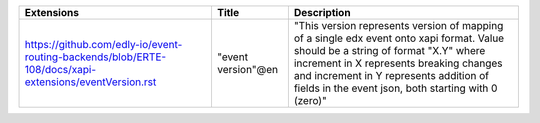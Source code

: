+-------------------------------------------------------------------------------------------------------+--------------------+--------------------------------------------------------------------------------------------------------------------------------------------------------------------------------------------------------------------------------------------------------------------------------+
| Extensions                                                                                            | Title              | Description                                                                                                                                                                                                                                                                    |
+=======================================================================================================+====================+================================================================================================================================================================================================================================================================================+
| https://github.com/edly-io/event-routing-backends/blob/ERTE-108/docs/xapi-extensions/eventVersion.rst | "event version"@en | "This version represents version of mapping of a single edx event onto xapi format. Value should be a string of format "X.Y" where increment in X represents breaking changes and increment in Y represents addition of fields in the event json, both starting with 0 (zero)" |
+-------------------------------------------------------------------------------------------------------+--------------------+--------------------------------------------------------------------------------------------------------------------------------------------------------------------------------------------------------------------------------------------------------------------------------+
